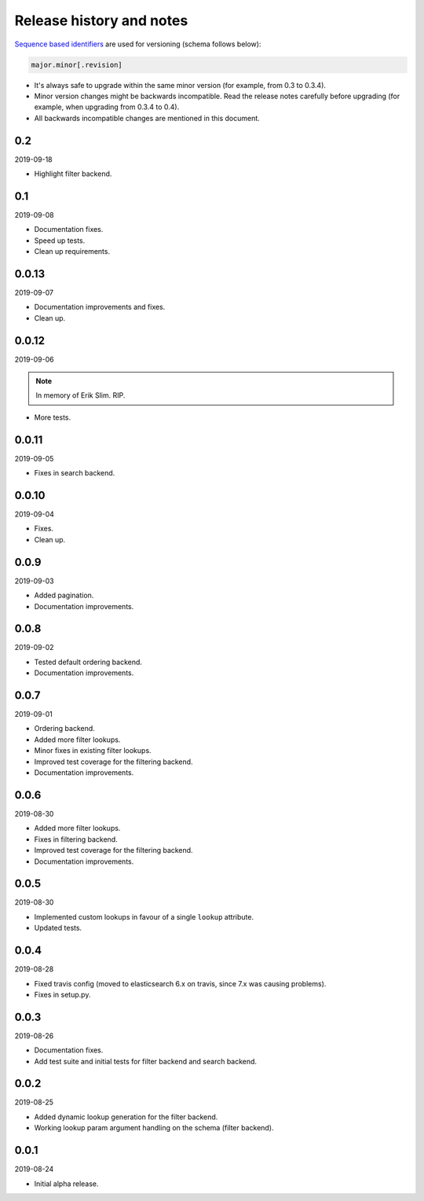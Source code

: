 Release history and notes
=========================
`Sequence based identifiers
<http://en.wikipedia.org/wiki/Software_versioning#Sequence-based_identifiers>`_
are used for versioning (schema follows below):

.. code-block:: text

    major.minor[.revision]

- It's always safe to upgrade within the same minor version (for example, from
  0.3 to 0.3.4).
- Minor version changes might be backwards incompatible. Read the
  release notes carefully before upgrading (for example, when upgrading from
  0.3.4 to 0.4).
- All backwards incompatible changes are mentioned in this document.

0.2
---
2019-09-18

- Highlight filter backend.

0.1
---
2019-09-08

- Documentation fixes.
- Speed up tests.
- Clean up requirements.

0.0.13
------
2019-09-07

- Documentation improvements and fixes.
- Clean up.

0.0.12
------
2019-09-06

.. note::

    In memory of Erik Slim. RIP.

- More tests.

0.0.11
------
2019-09-05

- Fixes in search backend.

0.0.10
------
2019-09-04

- Fixes.
- Clean up.

0.0.9
-----
2019-09-03

- Added pagination.
- Documentation improvements.

0.0.8
-----
2019-09-02

- Tested default ordering backend.
- Documentation improvements.

0.0.7
-----
2019-09-01

- Ordering backend.
- Added more filter lookups.
- Minor fixes in existing filter lookups.
- Improved test coverage for the filtering backend.
- Documentation improvements.

0.0.6
-----
2019-08-30

- Added more filter lookups.
- Fixes in filtering backend.
- Improved test coverage for the filtering backend.
- Documentation improvements.

0.0.5
-----
2019-08-30

- Implemented custom lookups in favour of a single ``lookup`` attribute.
- Updated tests.

0.0.4
-----
2019-08-28

- Fixed travis config (moved to elasticsearch 6.x on travis, since 7.x was
  causing problems).
- Fixes in setup.py.

0.0.3
-----
2019-08-26

- Documentation fixes.
- Add test suite and initial tests for filter backend and search backend.

0.0.2
-----
2019-08-25

- Added dynamic lookup generation for the filter backend.
- Working lookup param argument handling on the schema (filter backend).

0.0.1
-----
2019-08-24

- Initial alpha release.
